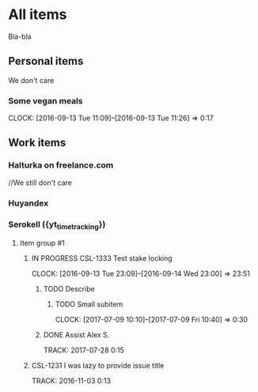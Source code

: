 * All items
Bla-bla
** Personal items
We don't care
*** Some vegan meals
CLOCK: [2016-09-13 Tue 11:09]--[2016-09-13 Tue 11:26] =>  0:17

** Work items
*** Halturka on freelance.com
//We still don't care
*** Huyandex
*** Serokell ({yt_timetracking})
**** Item group #1
***** IN PROGRESS CSL-1333 Test stake locking
CLOCK: [2016-09-13 Tue 23:09]--[2016-09-14 Wed 23:00] => 23:51
****** TODO Describe
******* TODO Small subitem
  CLOCK: [2017-07-09 10:10]--[2017-07-09 Fri 10:40] =>  0:30
****** DONE Assist Alex S.
       TRACK: 2017-07-28 0:15
***** CSL-1231 I was lazy to provide issue title
  TRACK: 2016-11-03 0:13
